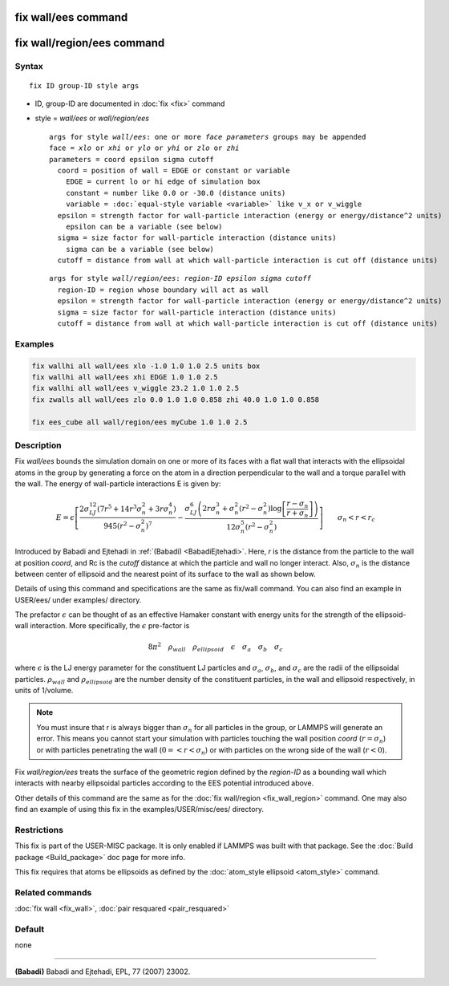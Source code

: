 .. index:: fix wall/ees

fix wall/ees command
====================

fix wall/region/ees command
===========================

Syntax
""""""

.. parsed-literal::

   fix ID group-ID style args

* ID, group-ID are documented in :doc:`fix <fix>` command
* style = *wall/ees* or *wall/region/ees*

  .. parsed-literal::

       args for style *wall/ees*\ : one or more *face parameters* groups may be appended
       face = *xlo* or *xhi* or *ylo* or *yhi* or *zlo* or *zhi*
       parameters = coord epsilon sigma cutoff
         coord = position of wall = EDGE or constant or variable
           EDGE = current lo or hi edge of simulation box
           constant = number like 0.0 or -30.0 (distance units)
           variable = :doc:`equal-style variable <variable>` like v_x or v_wiggle
         epsilon = strength factor for wall-particle interaction (energy or energy/distance\^2 units)
           epsilon can be a variable (see below)
         sigma = size factor for wall-particle interaction (distance units)
           sigma can be a variable (see below)
         cutoff = distance from wall at which wall-particle interaction is cut off (distance units)

  .. parsed-literal::

       args for style *wall/region/ees*\ : *region-ID* *epsilon* *sigma* *cutoff*
         region-ID = region whose boundary will act as wall
         epsilon = strength factor for wall-particle interaction (energy or energy/distance\^2 units)
         sigma = size factor for wall-particle interaction (distance units)
         cutoff = distance from wall at which wall-particle interaction is cut off (distance units)

Examples
""""""""

.. code-block:: LAMMPS

   fix wallhi all wall/ees xlo -1.0 1.0 1.0 2.5 units box
   fix wallhi all wall/ees xhi EDGE 1.0 1.0 2.5
   fix wallhi all wall/ees v_wiggle 23.2 1.0 1.0 2.5
   fix zwalls all wall/ees zlo 0.0 1.0 1.0 0.858 zhi 40.0 1.0 1.0 0.858

   fix ees_cube all wall/region/ees myCube 1.0 1.0 2.5

Description
"""""""""""

Fix *wall/ees* bounds the simulation domain on one or more of its
faces with a flat wall that interacts with the ellipsoidal atoms in the
group by generating a force on the atom in a direction perpendicular to
the wall and a torque parallel with the wall.  The energy of
wall-particle interactions E is given by:

.. math::

   E = \epsilon \left[ \frac{2  \sigma_{LJ}^{12} \left(7 r^5+14 r^3 \sigma_{n}^2+3 r \sigma_{n}^4\right) }{945 \left(r^2-\sigma_{n}^2\right)^7} -\frac{ \sigma_{LJ}^6 \left(2 r \sigma_{n}^3+\sigma_{n}^2 \left(r^2-\sigma_{n}^2\right)\log{ \left[\frac{r-\sigma_{n}}{r+\sigma_{n}}\right]}\right) }{12 \sigma_{n}^5 \left(r^2-\sigma_{n}^2\right)} \right]\qquad \sigma_n < r < r_c

Introduced by Babadi and Ejtehadi in :ref:`(Babadi) <BabadiEjtehadi>`. Here,
*r* is the distance from the particle to the wall at position *coord*\ ,
and Rc is the *cutoff* distance at which the particle and wall no
longer interact. Also, :math:`\sigma_n` is the distance between center of
ellipsoid and the nearest point of its surface to the wall as shown below.

.. image:: JPG/fix_wall_ees_image.jpg
   :align: center

Details of using this command and specifications are the same as
fix/wall command. You can also find an example in USER/ees/ under
examples/ directory.

The prefactor :math:`\epsilon` can be thought of as an
effective Hamaker constant with energy units for the strength of the
ellipsoid-wall interaction.  More specifically, the :math:`\epsilon`
pre-factor is

.. math::

   8 \pi^2 \quad \rho_{wall} \quad \rho_{ellipsoid} \quad \epsilon \quad \sigma_a \quad \sigma_b \quad \sigma_c

where :math:`\epsilon` is the LJ energy parameter for the constituent LJ
particles and :math:`\sigma_a`, :math:`\sigma_b`, and :math:`\sigma_c`
are the radii of the ellipsoidal particles. :math:`\rho_{wall}` and
:math:`\rho_{ellipsoid}` are the number density of the constituent
particles, in the wall and ellipsoid respectively, in units of 1/volume.

.. note::

   You must insure that r is always bigger than :math:`\sigma_n` for
   all particles in the group, or LAMMPS will generate an error.  This
   means you cannot start your simulation with particles touching the wall
   position *coord* (:math:`r = \sigma_n`) or with particles penetrating
   the wall (:math:`0 =< r < \sigma_n`) or with particles on the wrong
   side of the wall (:math:`r < 0`).

Fix *wall/region/ees* treats the surface of the geometric region defined
by the *region-ID* as a bounding wall which interacts with nearby
ellipsoidal particles according to the EES potential introduced above.

Other details of this command are the same as for the :doc:`fix wall/region <fix_wall_region>` command.  One may also find an example
of using this fix in the examples/USER/misc/ees/ directory.

Restrictions
""""""""""""

This fix is part of the USER-MISC package.  It is only enabled if
LAMMPS was built with that package.  See the :doc:`Build package <Build_package>` doc page for more info.

This fix requires that atoms be ellipsoids as defined by the
:doc:`atom_style ellipsoid <atom_style>` command.

Related commands
""""""""""""""""

:doc:`fix wall <fix_wall>`,
:doc:`pair resquared <pair_resquared>`

Default
"""""""

none

----------

.. _BabadiEjtehadi:

**(Babadi)** Babadi and Ejtehadi, EPL, 77 (2007) 23002.
